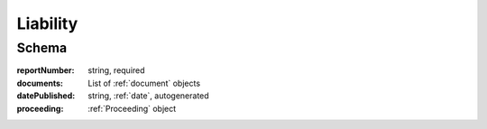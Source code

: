 .. _Liability:

Liability
=========

Schema
------

:reportNumber:
   string, required

:documents:
   List of :ref:`document` objects

:datePublished:
   string, :ref:`date`, autogenerated

:proceeding:
   :ref:`Proceeding` object